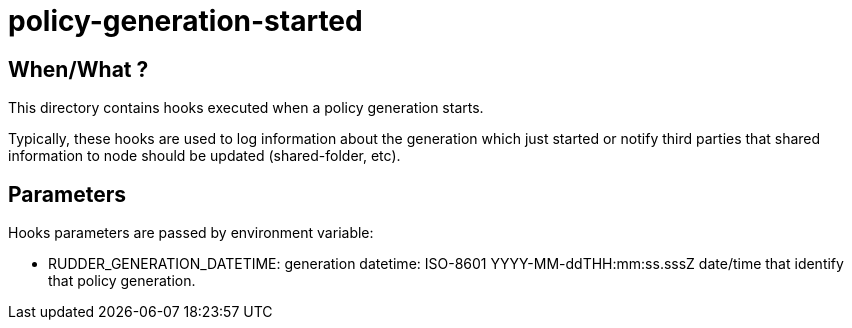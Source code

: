 = policy-generation-started

== When/What ?

This directory contains hooks executed when a policy generation starts.

Typically, these hooks are used to log information about the
generation which just started or notify third parties that
shared information to node should be updated (shared-folder, etc).

== Parameters

Hooks parameters are passed by environment variable:

- RUDDER_GENERATION_DATETIME: generation datetime: ISO-8601
YYYY-MM-ddTHH:mm:ss.sssZ date/time that identify that policy generation.
